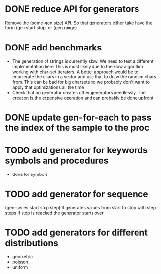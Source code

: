 
* DONE reduce API for generators
  CLOSED: [2014-03-15 Sat 14:17]
  Remove the (some-gen size) API. So that generators either take have the form (gen start stop) or (gen range)
* DONE add benchmarks
  CLOSED: [2014-03-15 Sat 14:17]
  - The generation of strings is currently slow. We need to test a different implementation here
    This is most likely due to the slow algorithm working with char-set iterators.
    A better approach would be to enumerate the chars in a vector and use that to draw the random chars from.
    This can be bad for big charsets so we probably don't want to apply that optimizations all the time
  - Check that no generator creates other generators needlessly. The creation is the expensive operation
    and can probably be done upfront

* DONE update gen-for-each to pass the index of the sample to the proc
  CLOSED: [2014-03-15 Sat 14:17]
* TODO add generator for keywords symbols and procedures
  - done for symbols

* TODO add generator for sequence
  (gen-series start stop step)
  It generates values from start to stop with step steps
  If stop is reached the generator starts over
* TODO add generators for different distributions
  - geometric
  - poisson
  - uniform
